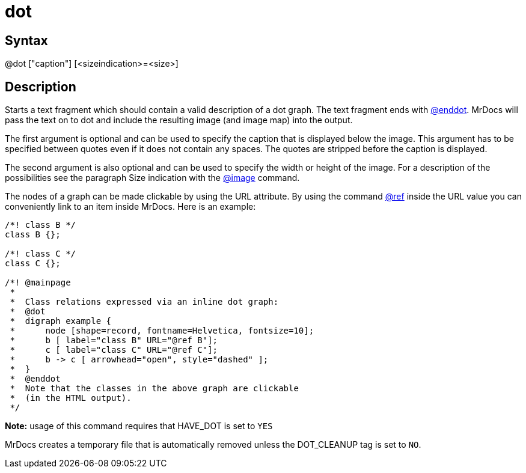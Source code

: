= dot

== Syntax
@dot ["caption"] [&lt;sizeindication&gt;=&lt;size&gt;]

== Description
Starts a text fragment which should contain a valid description of a dot graph. The text fragment ends with xref:commands/enddot.adoc[@enddot]. MrDocs will pass the text on to dot and include the resulting image (and image map) into the output.

The first argument is optional and can be used to specify the caption that is displayed below the image. This argument has to be specified between quotes even if it does not contain any spaces. The quotes are stripped before the caption is displayed.

The second argument is also optional and can be used to specify the width or height of the image. For a description of the possibilities see the paragraph Size indication with the xref:commands/image.adoc[@image] command.

The nodes of a graph can be made clickable by using the URL attribute. By using the command xref:commands/ref.adoc[@ref] inside the URL value you can conveniently link to an item inside MrDocs. Here is an example:

```
/*! class B */
class B {};
 
/*! class C */
class C {};
 
/*! @mainpage
 *
 *  Class relations expressed via an inline dot graph:
 *  @dot
 *  digraph example {
 *      node [shape=record, fontname=Helvetica, fontsize=10];
 *      b [ label="class B" URL="@ref B"];
 *      c [ label="class C" URL="@ref C"];
 *      b -> c [ arrowhead="open", style="dashed" ];
 *  }
 *  @enddot
 *  Note that the classes in the above graph are clickable
 *  (in the HTML output).
 */

```
// [CODE_END]


*Note:* usage of this command requires that HAVE_DOT is set to `YES` 

MrDocs creates a temporary file that is automatically removed unless the DOT_CLEANUP tag is set to `NO`.